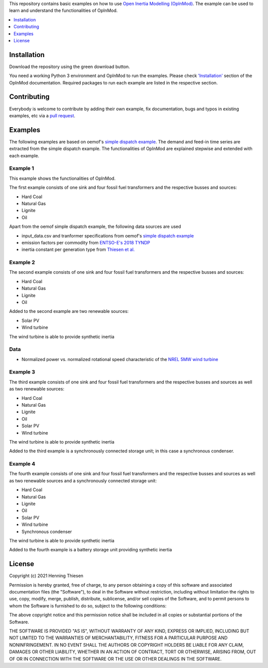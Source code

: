 This repository contains basic examples on how to use `Open Inertia Modelling (OpInMod) <https://github.com/hnnngt/OpInMod>`_.
The example can be used to learn and understand the functionalities of OpInMod.

.. contents::
    :depth: 1
    :local:
    :backlinks: top

Installation
================

Download the repository using the green download button. 

You need a working Python 3 environment and OpInMod to run the examples. Please check `'Installation' <https://github.com/hnnngt/OpInMod#installation>`_ 
section of the OpInMod documentation. Required packages to run each example are listed in the respective section.

Contributing
================

Everybody is welcome to contribute by adding their own example, fix documentation, bugs and typos in existing examples, etc 
via a `pull request <https://github.com/hnnngt/opinmod_examples/pulls>`_.

Examples
=========

The following examples are based on oemof's `simple dispatch example <https://github.com/oemof/oemof-examples/tree/master/oemof_examples/oemof.solph/v0.4.x/simple_dispatch>`_.
The demand and feed-in time series are extracted from the simple dispatch example. 
The functionalities of OpInMod are explained stepwise and extended with each example. 

Example 1
---------

This example shows the functionalities of OpInMod.

The first example consists of one sink and four fossil fuel transformers and
the respective busses and sources:

* Hard Coal
* Natural Gas
* Lignite
* Oil

Apart from the oemof simple dispatch example, the following data sources are used

* input_data.csv and tranformer specifications from oemof's `simple dispatch example <https://github.com/oemof/oemof-examples/tree/master/oemof_examples/oemof.solph/v0.4.x/simple_dispatch>`_
* emission factors per commodity from `ENTSO-E's 2018 TYNDP <https://www.entsoe.eu/Documents/TYNDP%20documents/TYNDP2018/Scenarios%20Data%20Sets/Input%20Data.xlsx>`_
* inertia constant per generation type from `Thiesen et al. <https://doi.org/10.3390/en14051255>`_

Example 2
---------

The second example consists of one sink and four fossil fuel transformers and
the respective busses and sources:

* Hard Coal
* Natural Gas
* Lignite
* Oil

Added to the second example are two renewable sources:

* Solar PV
* Wind turbine

The wind turbine is able to provide synthetic inertia

Data
----
* Normalized power vs. normalized rotational speed characteristic of the `NREL 5MW wind turbine <https://doi.org/10.2172/947422>`_

Example 3
---------

The third example consists of one sink and four fossil fuel transformers and
the respective busses and sources as well as two renewable sources:

* Hard Coal
* Natural Gas
* Lignite
* Oil

* Solar PV
* Wind turbine

The wind turbine is able to provide synthetic inertia

Added to the third example is a synchronously connected storage unit; in this case
a synchronous condenser.

Example 4
---------

The fourth example consists of one sink and four fossil fuel transformers and
the respective busses and sources as well as two renewable sources and a
synchronously connected storage unit:

* Hard Coal
* Natural Gas
* Lignite
* Oil

* Solar PV
* Wind turbine

* Synchronous condenser

The wind turbine is able to provide synthetic inertia

Added to the fourth example is a battery storage unit providing
synthetic inertia

License
=======

Copyright (c) 2021 Henning Thiesen

Permission is hereby granted, free of charge, to any person obtaining a copy
of this software and associated documentation files (the "Software"), to deal
in the Software without restriction, including without limitation the rights
to use, copy, modify, merge, publish, distribute, sublicense, and/or sell
copies of the Software, and to permit persons to whom the Software is
furnished to do so, subject to the following conditions:

The above copyright notice and this permission notice shall be included in all
copies or substantial portions of the Software.

THE SOFTWARE IS PROVIDED "AS IS", WITHOUT WARRANTY OF ANY KIND, EXPRESS OR
IMPLIED, INCLUDING BUT NOT LIMITED TO THE WARRANTIES OF MERCHANTABILITY,
FITNESS FOR A PARTICULAR PURPOSE AND NONINFRINGEMENT. IN NO EVENT SHALL THE
AUTHORS OR COPYRIGHT HOLDERS BE LIABLE FOR ANY CLAIM, DAMAGES OR OTHER
LIABILITY, WHETHER IN AN ACTION OF CONTRACT, TORT OR OTHERWISE, ARISING FROM,
OUT OF OR IN CONNECTION WITH THE SOFTWARE OR THE USE OR OTHER DEALINGS IN THE
SOFTWARE.

